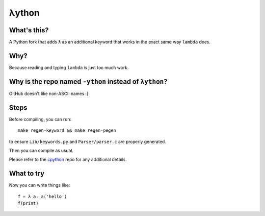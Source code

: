 λython
======

What's this?
------------

A Python fork that adds ``λ`` as an additional keyword that works in the exact same way ``lambda`` does.

Why?
----

Because reading and typing ``lambda`` is just too much work.

Why is the repo named ``-ython`` instead of ``λython``?
----

GitHub doesn't like non-ASCII names :(

Steps
-----

Before compiling, you can run::


    make regen-keyword && make regen-pegen


to ensure ``Lib/keywords.py`` and ``Parser/parser.c`` are properly generated.

Then you can compile as usual.

Please refer to the `cpython <https://github.com/python/cpython>`_ repo for any additional details.

What to try
-----------

Now you can write things like::

    f = λ a: a('hello')
    f(print)
